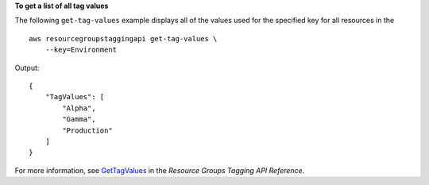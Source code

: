 **To get a list of all tag values**

The following ``get-tag-values`` example displays all of the values used for the specified key for all resources in the  ::

    aws resourcegroupstaggingapi get-tag-values \
        --key=Environment

Output::

    {
        "TagValues": [
            "Alpha",
            "Gamma",
            "Production"
        ]
    }

For more information, see `GetTagValues <https://docs.aws.amazon.com/resourcegroupstagging/latest/APIReference/API_GetTagValues.html>`__ in the *Resource Groups Tagging API Reference*.
